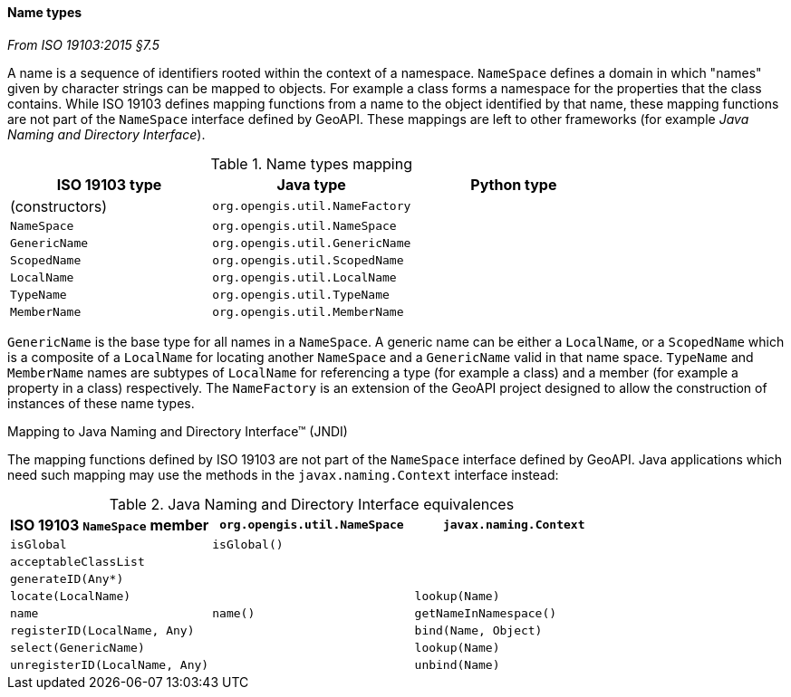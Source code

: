 [[generic-name]]
==== Name types
[.reference]_From ISO 19103:2015 §7.5_

A name is a sequence of identifiers rooted within the context of a namespace.
`NameSpace` defines a domain in which "names" given by character strings can be mapped to objects.
For example a class forms a namespace for the properties that the class contains.
While ISO 19103 defines mapping functions from a name to the object identified by that name,
these mapping functions are not part of the `NameSpace` interface defined by GeoAPI.
These mappings are left to other frameworks (for example _Java Naming and Directory Interface_).


.Name types mapping
[.compact, options="header"]
|===========================================================
|ISO 19103 type |Java type                      |Python type
|(constructors) |`org.opengis.util.NameFactory` |
|`NameSpace`    |`org.opengis.util.NameSpace`   |
|`GenericName`  |`org.opengis.util.GenericName` |
|`ScopedName`   |`org.opengis.util.ScopedName`  |
|`LocalName`    |`org.opengis.util.LocalName`   |
|`TypeName`     |`org.opengis.util.TypeName`    |
|`MemberName`   |`org.opengis.util.MemberName`  |
|===========================================================

`GenericName` is the base type for all names in a `NameSpace`.
A generic name can be either a `LocalName`, or a `ScopedName` which is a composite of
a `LocalName` for locating another `NameSpace` and a `GenericName` valid in that name space.
`TypeName` and `MemberName` names are subtypes of `LocalName`
for referencing a type (for example a class) and a member (for example a property in a class) respectively.
The `NameFactory` is an extension of the GeoAPI project designed to allow the construction of instances of these name types.

.Mapping to Java Naming and Directory Interface™ (JNDI)
****
The mapping functions defined by ISO 19103 are not part of the `NameSpace` interface defined by GeoAPI.
Java applications which need such mapping may use the methods in the `javax.naming.Context` interface instead:

.Java Naming and Directory Interface equivalences
[.compact, options="header"]
|====================================================================================
|ISO 19103 `NameSpace` member   |`org.opengis.util.NameSpace` |`javax.naming.Context`
|`isGlobal`                     |`isGlobal()`                 |
|`acceptableClassList`          |                             |
|`generateID(Any*)`             |                             |
|`locate(LocalName)`            |                             |`lookup(Name)`
|`name`                         |`name()`                     |`getNameInNamespace()`
|`registerID(LocalName, Any)`   |                             |`bind​(Name, Object)`
|`select(GenericName)`          |                             |`lookup(Name)`
|`unregisterID(LocalName, Any)` |                             |`unbind​(Name)`
|====================================================================================
****
